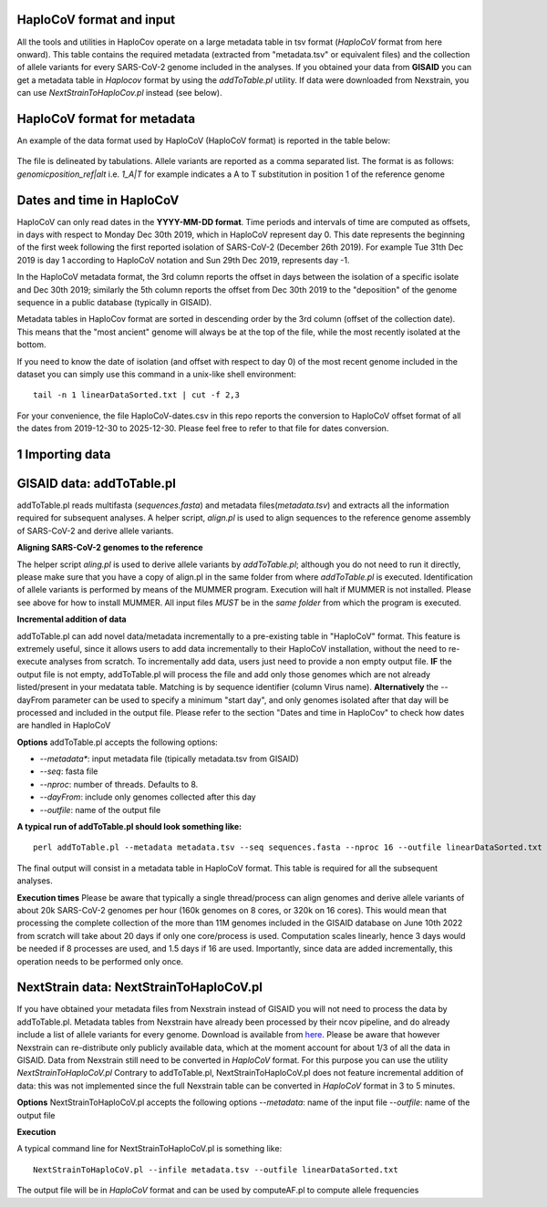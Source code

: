 HaploCoV format and input
=========================

All the tools and utilities in HaploCov operate on a large metadata table in tsv format (*HaploCoV* format from here onward). This table contains the required metadata (extracted from "metadata.tsv" or equivalent files) and the collection of allele variants for every SARS-CoV-2 genome included in the analyses.  
If you obtained your data from **GISAID** you can get a metadata table in *Haplocov* format by using the *addToTable.pl* utility. If data were downloaded from Nexstrain, you can use *NextStrainToHaploCov.pl* instead (see below).

HaploCoV format for metadata
============================

An example of the data format used by HaploCoV (HaploCoV format) is reported in the table below:

.. figure:: _static/table2.png
   :scale: 70%
   :align: center

The file is delineated by tabulations. Allele variants are reported as a comma separated list. 
The format is as follows: 
*genomicposition_ref|alt* i.e. *1_A|T* for example indicates a A to T substitution in position 1 of the reference genome

Dates and time in HaploCoV
==========================

HaploCoV can only read dates in the **YYYY-MM-DD format**. Time periods and intervals of time are computed as offsets, in days with respect to Monday Dec 30th 2019, which in HaploCoV represent day 0. This date represents the beginning of the first week following the first reported isolation of SARS-CoV-2 (December 26th 2019).
For example Tue 31th Dec 2019 is day 1 according to HaploCoV notation and Sun 29th Dec 2019, represents day -1. 

In the HaploCoV metadata format, the 3rd column reports the offset in days between the isolation of a specific isolate and Dec 30th 2019; similarly the 5th column reports the offset from Dec 30th 2019 to the "deposition" of the genome sequence in a public database (typically in GISAID).

Metadata tables in HaploCov format are sorted in descending order by the 3rd column (offset of the collection date). This means that the "most ancient" genome will always be at the top of the file, while the most recently isolated at the bottom.

If you need to know the date of isolation (and offset with respect to day 0) of the most recent genome included in the dataset you can simply use this command in a unix-like shell environment:

::

 tail -n 1 linearDataSorted.txt | cut -f 2,3

For your convenience, the file HaploCoV-dates.csv in this repo reports the conversion to HaploCoV offset format of all the dates from 2019-12-30 to 2025-12-30. Please feel free to refer to that file for dates conversion.

1 Importing data
================

GISAID data: addToTable.pl
==========================

addToTable.pl reads multifasta (*sequences.fasta*) and metadata files(*metadata.tsv*) and extracts all the information required for subsequent analyses. A helper script, *align.pl* is used to align sequences to the reference genome assembly of SARS-CoV-2 and derive allele variants.

**Aligning SARS-CoV-2 genomes to the reference**
 
The helper script *aling.pl* is used to derive allele variants by *addToTable.pl*; although you do not need to run it directly, please make sure that you have a copy of align.pl in the same folder from where *addToTable.pl* is executed. Identification of allele variants is performed by means of the MUMMER program. Execution will halt if MUMMER is not installed. Please see above for how to install MUMMER.
All input files *MUST* be in the *same folder* from which the program is executed. 

**Incremental addition of data**

addToTable.pl can add novel data/metadata  incrementally to a pre-existing table in "HaploCoV" format. This feature is extremely useful, since it allows users to add data incrementally to their HaploCoV installation, without the need to re-execute analyses from scratch. To incrementally add data, users just need to provide a non empty output file. **IF** the output file is not empty,  addToTable.pl will process the file and add only those genomes which are not already listed/present in your medatata table. Matching is by sequence identifier (column Virus name).  **Alternatively** the --dayFrom parameter can be used to specify a minimum "start day", and only genomes isolated after that day will be processed and included in the output file. Please refer to the section "Dates and time in HaploCov" to check how dates are handled in HaploCoV

**Options**
addToTable.pl accepts the following options:

* *--metadata**: input metadata file (tipically metadata.tsv from GISAID)
* *--seq*: fasta file
* *--nproc*: number of threads. Defaults to 8.
* *--dayFrom*: include only genomes collected after this day
* *--outfile*: name of the output file

**A typical run of addToTable.pl should look something like:**

::

 perl addToTable.pl --metadata metadata.tsv --seq sequences.fasta --nproc 16 --outfile linearDataSorted.txt 

The final output will consist in a metadata table in HaploCoV format.  This table is required for all the subsequent analyses.

**Execution times** 
Please be aware that typically a single thread/process can align genomes and derive allele variants of about 20k SARS-CoV-2 genomes per hour (160k genomes on 8 cores, or 320k on 16 cores). This would mean that processing the complete collection of the more than 11M genomes included in the GISAID database on June 10th 2022  from scratch will take about 20 days if only one core/process is used. Computation scales linearly, hence 3 days would be needed if 8 processes are used, and 1.5 days if 16 are used. Importantly, since data are added incrementally, this operation needs to be performed only once. 

NextStrain data: NextStrainToHaploCoV.pl
========================================

If you have obtained your metadata files from Nexstrain instead of GISAID you will not need to process the data by addToTable.pl. Metadata tables from Nexstrain have already been processed by their ncov pipeline, and do already include a list of allele variants for every genome. Download is available from `here <https://data.nextstrain.org/files/ncov/open/metadata.tsv.gz>`_. 
Please be aware that however Nexstrain can re-distribute only publicly available data, which at the moment account for about 1/3 of all the data in GISAID.
Data from Nexstrain still need to be converted in *HaploCoV* format. For this purpose you can use the utility *NextStrainToHaploCoV.pl*
Contrary to addToTable.pl, NextStrainToHaploCoV.pl does not feature incremental addition of data: this was not implemented since the full Nexstrain table can be converted in *HaploCoV* format in 3 to 5 minutes. 

**Options**
NextStrainToHaploCoV.pl accepts the following options
--*metadata*: name of the input file
--*outfile*: name of the output file

**Execution**

A typical command line for NextStrainToHaploCoV.pl is something like:

::

 NextStrainToHaploCoV.pl --infile metadata.tsv --outfile linearDataSorted.txt

The output file will be in *HaploCoV* format and can be used by computeAF.pl to compute allele frequencies 
